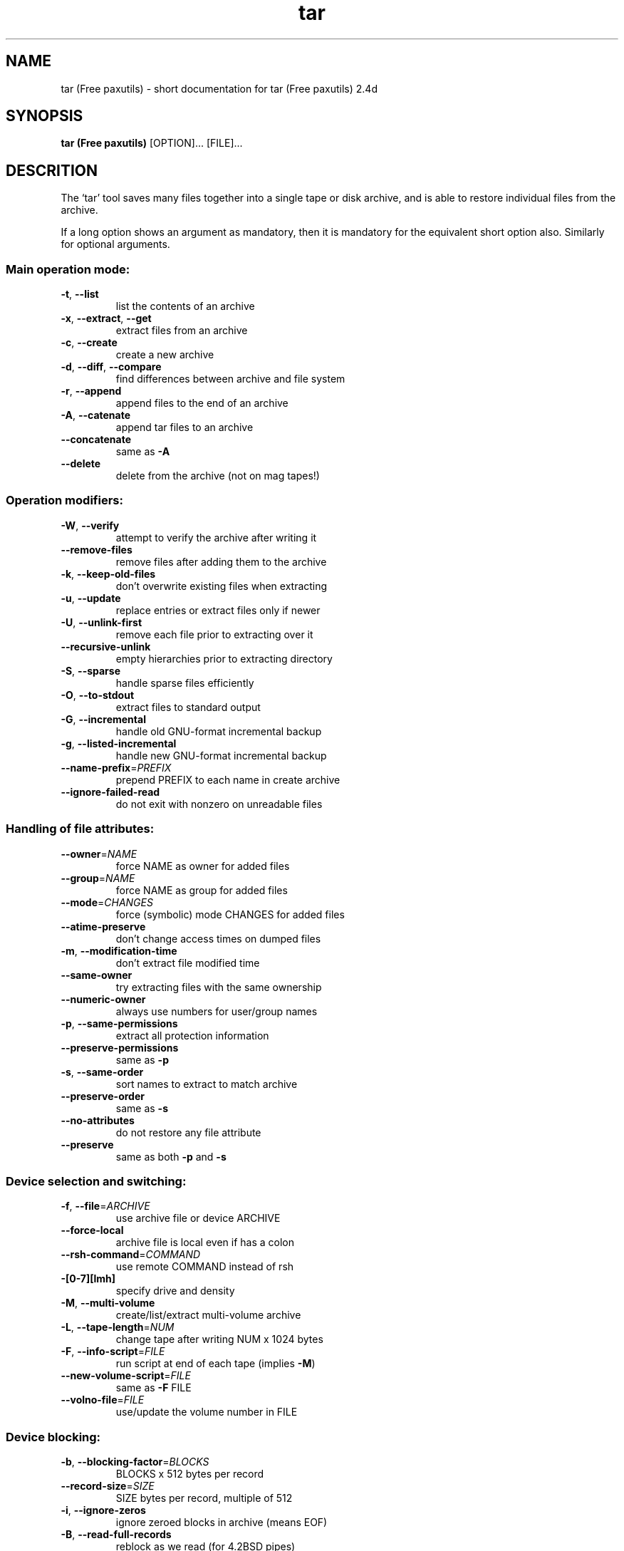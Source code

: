 .\" DO NOT MODIFY THIS FILE!  It was generated by helptoman 0.0.
.TH tar (Free paxutils) 1 "October 1998" "tar (Free paxutils) 2.4d" "GNU User's Manual"
.SH NAME
tar (Free paxutils) \- short documentation for tar (Free paxutils) 2.4d
.SH SYNOPSIS
.B tar (Free paxutils)
.RI [OPTION]...
.RI [FILE]...
.SH DESCRITION
The `tar' tool saves many files together into a single tape or disk archive,
and is able to restore individual files from the archive.
.PP
If a long option shows an argument as mandatory, then it is mandatory
for the equivalent short option also.  Similarly for optional arguments.
.SS "Main operation mode:"
.TP
\fB\-t\fR, \fB\-\-list\fR
list the contents of an archive
.TP
\fB\-x\fR, \fB\-\-extract\fR, \fB\-\-get\fR
extract files from an archive
.TP
\fB\-c\fR, \fB\-\-create\fR
create a new archive
.TP
\fB\-d\fR, \fB\-\-diff\fR, \fB\-\-compare\fR
find differences between archive and file system
.TP
\fB\-r\fR, \fB\-\-append\fR
append files to the end of an archive
.TP
\fB\-A\fR, \fB\-\-catenate\fR
append tar files to an archive
.TP
\fB\-\-concatenate\fR
same as \fB\-A\fR
.TP
\fB\-\-delete\fR
delete from the archive (not on mag tapes!)
.SS "Operation modifiers:"
.TP
\fB\-W\fR, \fB\-\-verify\fR
attempt to verify the archive after writing it
.TP
\fB\-\-remove\-files\fR
remove files after adding them to the archive
.TP
\fB\-k\fR, \fB\-\-keep\-old\-files\fR
don't overwrite existing files when extracting
.TP
\fB\-u\fR, \fB\-\-update\fR
replace entries or extract files only if newer
.TP
\fB\-U\fR, \fB\-\-unlink\-first\fR
remove each file prior to extracting over it
.TP
\fB\-\-recursive\-unlink\fR
empty hierarchies prior to extracting directory
.TP
\fB\-S\fR, \fB\-\-sparse\fR
handle sparse files efficiently
.TP
\fB\-O\fR, \fB\-\-to\-stdout\fR
extract files to standard output
.TP
\fB\-G\fR, \fB\-\-incremental\fR
handle old GNU-format incremental backup
.TP
\fB\-g\fR, \fB\-\-listed\-incremental\fR
handle new GNU-format incremental backup
.TP
\fB\-\-name\-prefix\fR=\fIPREFIX\fR
prepend PREFIX to each name in create archive
.TP
\fB\-\-ignore\-failed\-read\fR
do not exit with nonzero on unreadable files
.SS "Handling of file attributes:"
.TP
\fB\-\-owner\fR=\fINAME\fR
force NAME as owner for added files
.TP
\fB\-\-group\fR=\fINAME\fR
force NAME as group for added files
.TP
\fB\-\-mode\fR=\fICHANGES\fR
force (symbolic) mode CHANGES for added files
.TP
\fB\-\-atime\-preserve\fR
don't change access times on dumped files
.TP
\fB\-m\fR, \fB\-\-modification\-time\fR
don't extract file modified time
.TP
\fB\-\-same\-owner\fR
try extracting files with the same ownership
.TP
\fB\-\-numeric\-owner\fR
always use numbers for user/group names
.TP
\fB\-p\fR, \fB\-\-same\-permissions\fR
extract all protection information
.TP
\fB\-\-preserve\-permissions\fR
same as \fB\-p\fR
.TP
\fB\-s\fR, \fB\-\-same\-order\fR
sort names to extract to match archive
.TP
\fB\-\-preserve\-order\fR
same as \fB\-s\fR
.TP
\fB\-\-no\-attributes\fR
do not restore any file attribute
.TP
\fB\-\-preserve\fR
same as both \fB\-p\fR and \fB\-s\fR
.SS "Device selection and switching:"
.TP
\fB\-f\fR, \fB\-\-file\fR=\fIARCHIVE\fR
use archive file or device ARCHIVE
.TP
\fB\-\-force\-local\fR
archive file is local even if has a colon
.TP
\fB\-\-rsh\-command\fR=\fICOMMAND\fR
use remote COMMAND instead of rsh
.TP
\fB\-[0\-7][lmh]\fR
specify drive and density
.TP
\fB\-M\fR, \fB\-\-multi\-volume\fR
create/list/extract multi-volume archive
.TP
\fB\-L\fR, \fB\-\-tape\-length\fR=\fINUM\fR
change tape after writing NUM x 1024 bytes
.TP
\fB\-F\fR, \fB\-\-info\-script\fR=\fIFILE\fR
run script at end of each tape (implies \fB\-M\fR)
.TP
\fB\-\-new\-volume\-script\fR=\fIFILE\fR
same as \fB\-F\fR FILE
.TP
\fB\-\-volno\-file\fR=\fIFILE\fR
use/update the volume number in FILE
.SS "Device blocking:"
.TP
\fB\-b\fR, \fB\-\-blocking\-factor\fR=\fIBLOCKS\fR
BLOCKS x 512 bytes per record
.TP
\fB\-\-record\-size\fR=\fISIZE\fR
SIZE bytes per record, multiple of 512
.TP
\fB\-i\fR, \fB\-\-ignore\-zeros\fR
ignore zeroed blocks in archive (means EOF)
.TP
\fB\-B\fR, \fB\-\-read\-full\-records\fR
reblock as we read (for 4.2BSD pipes)
.SS "Archive format selection:"
.TP
\fB\-V\fR, \fB\-\-label\fR=\fINAME\fR
create archive with volume name NAME
.TP
\&...=\fIPATTERN\fR
at list/extract time, a globbing PATTERN
.TP
\fB\-o\fR, \fB\-\-old\-archive\fR, \fB\-\-portability\fR
write a V7 format archive
.TP
\fB\-\-posix\fR
write a POSIX conformant archive
.TP
\fB\-z\fR, \fB\-\-gzip\fR
filter the archive through gzip
.TP
\fB\-Z\fR, \fB\-\-compress\fR
filter the archive through compress
.TP
\fB\-\-use\-compress\-program\fR=\fIPROG\fR
filter through PROG (must accept \fB\-d\fR)
.SS "Local file selection:"
.TP
\fB\-C\fR, \fB\-\-directory\fR=\fIDIR\fR
change to directory DIR
.TP
\fB\-T\fR, \fB\-\-files\-from\fR=\fINAME\fR
get names to extract or create from file NAME
.TP
\fB\-\-null\fR
\fB\-T\fR reads null-terminated names, disable \fB\-C\fR
.TP
\fB\-\-exclude\fR=\fIPATTERN\fR
exclude files, given as a globbing PATTERN
.TP
\fB\-X\fR, \fB\-\-exclude\-from\fR=\fIFILE\fR
exclude globbing patterns listed in FILE
.TP
\fB\-P\fR, \fB\-\-absolute\-names\fR
don't strip leading `/'s from file names
.TP
\fB\-h\fR, \fB\-\-dereference\fR
dump instead the files symlinks point to
.TP
\fB\-\-no\-recursion\fR
avoid descending automatically in directories
.TP
\fB\-l\fR, \fB\-\-one\-file\-system\fR
stay in local file system when creating archive
.TP
\fB\-K\fR, \fB\-\-starting\-file\fR=\fINAME\fR
begin at file NAME in the archive
.TP
\fB\-N\fR, \fB\-\-newer\fR=\fIDATE\fR
only store files newer than DATE
.TP
\fB\-\-newer\-mtime\fR
compare date and time when data changed only
.TP
\fB\-\-after\-date\fR=\fIDATE\fR
same as \fB\-N\fR
.TP
\fB\-\-backup\fR[=\fICONTROL\fR]
backup before removal, choose version control
.TP
\fB\-\-suffix\fR=\fISUFFIX\fR
backup before removal, override usual suffix
.SS "Informative output:"
.TP
\fB\-\-help\fR
print this help, then exit
.TP
\fB\-\-version\fR
print tar program version number, then exit
.TP
\fB\-v\fR, \fB\-\-verbose\fR
verbosely list files processed
.TP
\fB\-\-checkpoint\fR
write a progress dot every ten records
.TP
\fB\-\-show\-omitted\-dirs\fR
print directory names while reading the archive
.TP
\fB\-\-totals\fR
print total bytes written while creating archive
.TP
\fB\-R\fR, \fB\-\-block\-number\fR
insert archive block number within each message
.TP
\fB\-w\fR, \fB\-\-interactive\fR
ask for confirmation for every action
.TP
\fB\-\-confirmation\fR
same as \fB\-w\fR
.PP
The backup suffix is `~', unless set with \fB\-\-suffix\fR or SIMPLE_BACKUP_SUFFIX.
The version control may be set with \fB\-\-backup\fR or VERSION_CONTROL, values are:
.TP
t, numbered
make numbered backups
.TP
nil, existing
numbered if numbered backups exist, simple otherwise
.TP
never, simple
always make simple backups
.PP
This `tar' cannot produce `--posix' archives.  Also, if POSIXLY_CORRECT
is set in the environment, extensions are disallowed with `--posix'.
Support for POSIX is only partially implemented, don't depend on it yet.
ARCHIVE may be FILE, HOST:FILE or USER@HOST:FILE; and FILE may be a file
or a device.  *This* `tar' defaults to `-f- \fB\-b20\fR'.
.SH BUGS
Report bugs to <tar-bugs@iro.umontreal.ca>.
.SH SEE ALSO
The full documentation for
.B tar (Free paxutils)
is maintained as a Texinfo manual.  If the
.B info
and
.B tar (Free paxutils)
programs are properly installed at your site, the command
.B info tar (Free paxutils)
should allow you to access the manual as an hypertext.
.SH COPYRIGHT
Copyright (C) 1988, 92, 93, 94, 95, 96, 97 Free Software Foundation, Inc.
This is free software; see the source for copying conditions.  There is NO
warranty; not even for MERCHANTABILITY or FITNESS FOR A PARTICULAR PURPOSE.
.SH AUTHOR
Written by John Gilmore and Jay Fenlason.
